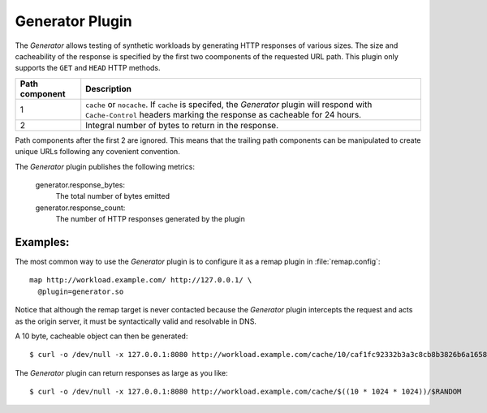 .. _generator-plugin:

Generator Plugin
****************

.. Licensed to the Apache Software Foundation (ASF) under one
   or more contributor license agreements.  See the NOTICE file
  distributed with this work for additional information
  regarding copyright ownership.  The ASF licenses this file
  to you under the Apache License, Version 2.0 (the
  "License"); you may not use this file except in compliance
  with the License.  You may obtain a copy of the License at

   http://www.apache.org/licenses/LICENSE-2.0

  Unless required by applicable law or agreed to in writing,
  software distributed under the License is distributed on an
  "AS IS" BASIS, WITHOUT WARRANTIES OR CONDITIONS OF ANY
  KIND, either express or implied.  See the License for the
  specific language governing permissions and limitations
  under the License.

The `Generator` allows testing of synthetic workloads by generating
HTTP responses of various sizes. The size and cacheability of the
response is specified by the first two coomponents of the requested
URL path. This plugin only supports the ``GET`` and ``HEAD`` HTTP
methods.

=============== ===========
Path component  Description
=============== ===========
1               ``cache`` or ``nocache``. If ``cache`` is specifed, the
                `Generator` plugin will respond with ``Cache-Control`` headers
                marking the response as cacheable for 24 hours.
2               Integral number of bytes to return in the response.
=============== ===========

Path components after the first 2 are ignored. This means that the
trailing path components can be manipulated to create unique URLs
following any covenient convention.

The `Generator` plugin publishes the following metrics:

  generator.response_bytes:
    The total number of bytes emitted
  generator.response_count:
    The number of HTTP responses generated by the plugin

Examples:
---------

The most common way to use the `Generator` plugin is to configure
it as a remap plugin in :file:`remap.config`::

  map http://workload.example.com/ http://127.0.0.1/ \
    @plugin=generator.so

Notice that although the remap target is never contacted because
the `Generator` plugin intercepts the request and acts as the origin
server, it must be syntactically valid and resolvable in DNS.

A 10 byte, cacheable object can then be generated::

  $ curl -o /dev/null -x 127.0.0.1:8080 http://workload.example.com/cache/10/caf1fc92332b3a3c8cb8b3826b6a1658

The `Generator` plugin can return responses as large as you like::

  $ curl -o /dev/null -x 127.0.0.1:8080 http://workload.example.com/cache/$((10 * 1024 * 1024))/$RANDOM

